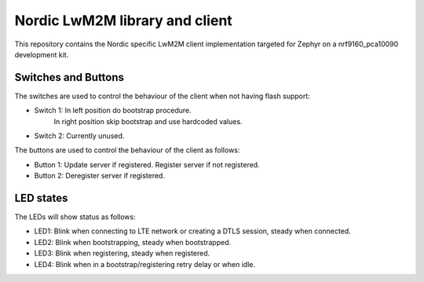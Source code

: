 
Nordic LwM2M library and client
###############################

This repository contains the Nordic specific LwM2M client implementation
targeted for Zephyr on a nrf9160_pca10090 development kit.


Switches and Buttons
********************

The switches are used to control the behaviour of the client when not having flash support:

* Switch 1: In left position do bootstrap procedure.
            In right position skip bootstrap and use hardcoded values.
* Switch 2: Currently unused.

The buttons are used to control the behaviour of the client as follows:

* Button 1: Update server if registered. Register server if not registered.
* Button 2: Deregister server if registered.


LED states
**********

The LEDs will show status as follows:

* LED1: Blink when connecting to LTE network or creating a DTLS session, steady when connected.
* LED2: Blink when bootstrapping, steady when bootstrapped.
* LED3: Blink when registering, steady when registered.
* LED4: Blink when in a bootstrap/registering retry delay or when idle.

